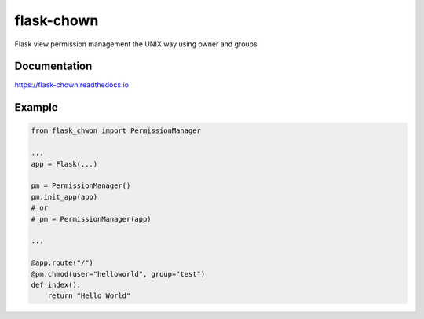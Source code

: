 ===========
flask-chown
===========

.. image:: https://travis-ci.org/xvzf/flask-chown.svg?branch=master
    :target: https://travis-ci.org/xvzf/flask-chown

.. image:: https://badge.fury.io/py/flask-chown.svg
   :target: https://badge.fury.io/py/flask-chown
   :alt: PyPI version

.. image:: https://img.shields.io/pypi/pyversions/flask-chown.svg
   :target: https://pypi.org/project/flask-chown/
   :alt: Python Versions

.. image:: https://readthedocs.org/projects/flask-chown/badge/?version=latest
   :target: http://flask-chown.readthedocs.io/en/latest/?badge=latest
   :alt: Documentation Status

Flask view permission management the UNIX way using owner and groups

Documentation
=============

https://flask-chown.readthedocs.io

Example
=======

.. code-block:: python

  from flask_chwon import PermissionManager
  
  ...
  app = Flask(...)
  
  pm = PermissionManager()
  pm.init_app(app)
  # or
  # pm = PermissionManager(app)

  ...

  @app.route("/")
  @pm.chmod(user="helloworld", group="test")
  def index():
      return "Hello World"
